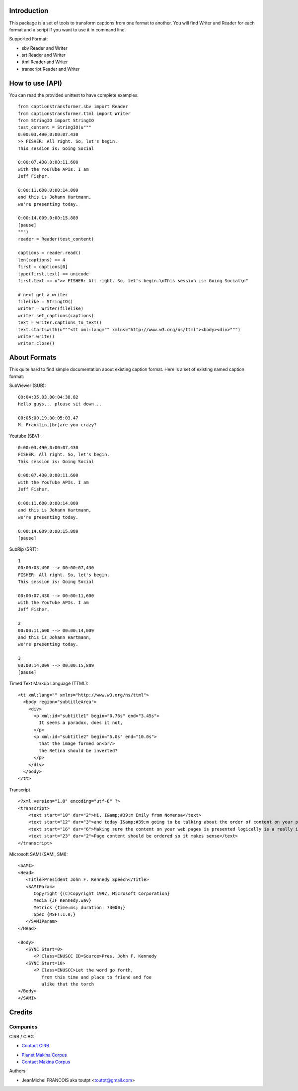 Introduction
============

This package is a set of tools to transform captions from one format to another.
You will find Writer and Reader for each format and a script if you want
to use it in command line.

Supported Format:

* sbv Reader and Writer
* srt Reader and Writer
* ttml Reader and Writer
* transcript Reader and Writer

How to use (API)
================

You can read the provided unittest to have complete examples::

    from captionstransformer.sbv import Reader
    from captionstransformer.ttml import Writer
    from StringIO import StringIO
    test_content = StringIO(u"""
    0:00:03.490,0:00:07.430
    >> FISHER: All right. So, let's begin.
    This session is: Going Social
    
    0:00:07.430,0:00:11.600
    with the YouTube APIs. I am
    Jeff Fisher,
    
    0:00:11.600,0:00:14.009
    and this is Johann Hartmann,
    we're presenting today.
    
    0:00:14.009,0:00:15.889
    [pause]
    """)
    reader = Reader(test_content)

    captions = reader.read()
    len(captions) == 4
    first = captions[0]
    type(first.text) == unicode
    first.text == u">> FISHER: All right. So, let's begin.\nThis session is: Going Social\n"

    # next get a writer
    filelike = StringIO()
    writer = Writer(filelike)
    writer.set_captions(captions)
    text = writer.captions_to_text()
    text.startswith(u"""<tt xml:lang="" xmlns="http://www.w3.org/ns/ttml"><body><div>""")
    writer.write()
    writer.close()

About Formats
=============

This quite hard to find simple documentation about existing caption format.
Here is a set of existing named caption format:

SubViewer (SUB)::

    00:04:35.03,00:04:38.82
    Hello guys... please sit down...
    
    00:05:00.19,00:05:03.47
    M. Franklin,[br]are you crazy?


Youtube (SBV)::

    0:00:03.490,0:00:07.430
    FISHER: All right. So, let's begin.
    This session is: Going Social
    
    0:00:07.430,0:00:11.600
    with the YouTube APIs. I am
    Jeff Fisher,
    
    0:00:11.600,0:00:14.009
    and this is Johann Hartmann,
    we're presenting today.
    
    0:00:14.009,0:00:15.889
    [pause]

SubRip (SRT)::

    1
    00:00:03,490 --> 00:00:07,430
    FISHER: All right. So, let's begin.
    This session is: Going Social
    
    00:00:07,430 --> 00:00:11,600
    with the YouTube APIs. I am
    Jeff Fisher,
    
    2
    00:00:11,600 --> 00:00:14,009
    and this is Johann Hartmann,
    we're presenting today.
    
    3
    00:00:14,009 --> 00:00:15,889
    [pause]

Timed Text Markup Language (TTML)::

    <tt xml:lang="" xmlns="http://www.w3.org/ns/ttml">
      <body region="subtitleArea">
        <div>
          <p xml:id="subtitle1" begin="0.76s" end="3.45s">
            It seems a paradox, does it not,
          </p>
          <p xml:id="subtitle2" begin="5.0s" end="10.0s">
            that the image formed on<br/>
            the Retina should be inverted?
          </p>
        </div>
      </body>
    </tt>

Transcript ::

    <?xml version="1.0" encoding="utf-8" ?>
    <transcript>
        <text start="10" dur="2">Hi, I&amp;#39;m Emily from Nomensa</text>
        <text start="12" dur="3">and today I&amp;#39;m going to be talking about the order of content on your pages.</text>
        <text start="16" dur="6">Making sure the content on your web pages is presented logically is a really important part of web accessibility.</text>
        <text start="23" dur="2">Page content should be ordered so it makes sense</text>
    </transcript>


Microsoft SAMI (SAMI, SMI)::

    <SAMI>
    <Head>
       <Title>President John F. Kennedy Speech</Title>
       <SAMIParam>
          Copyright {(C)Copyright 1997, Microsoft Corporation}
          Media {JF Kennedy.wav}
          Metrics {time:ms; duration: 73000;}
          Spec {MSFT:1.0;}
       </SAMIParam>
    </Head>
    
    <Body>
       <SYNC Start=0>
          <P Class=ENUSCC ID=Source>Pres. John F. Kennedy
       <SYNC Start=10>
          <P Class=ENUSCC>Let the word go forth,
             from this time and place to friend and foe
             alike that the torch
    </Body>
    </SAMI>


Credits
=======

Companies
---------

|cirb|_ CIRB / CIBG

* `Contact CIRB <mailto:irisline@irisnet.be>`_

|makinacom|_

* `Planet Makina Corpus <http://www.makina-corpus.org>`_
* `Contact Makina Corpus <mailto:python@makina-corpus.org>`_

Authors

- JeanMichel FRANCOIS aka toutpt <toutpt@gmail.com>

.. Contributors

.. |cirb| image:: http://www.cirb.irisnet.be/logo.jpg
.. _cirb: http://cirb.irisnet.be
.. |makinacom| image:: http://depot.makina-corpus.org/public/logo.gif
.. _makinacom:  http://www.makina-corpus.com
